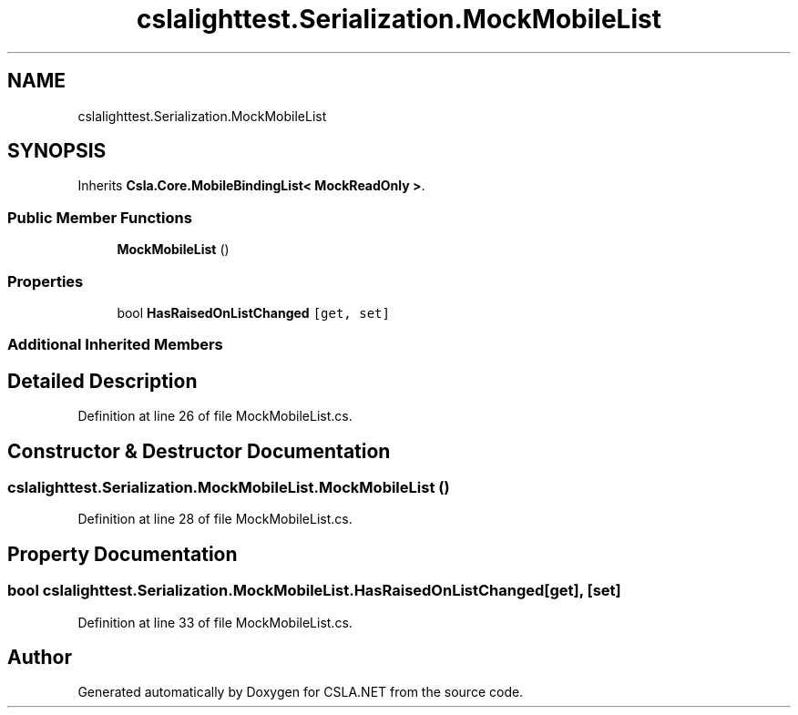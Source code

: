 .TH "cslalighttest.Serialization.MockMobileList" 3 "Wed Jul 21 2021" "Version 5.4.2" "CSLA.NET" \" -*- nroff -*-
.ad l
.nh
.SH NAME
cslalighttest.Serialization.MockMobileList
.SH SYNOPSIS
.br
.PP
.PP
Inherits \fBCsla\&.Core\&.MobileBindingList< MockReadOnly >\fP\&.
.SS "Public Member Functions"

.in +1c
.ti -1c
.RI "\fBMockMobileList\fP ()"
.br
.in -1c
.SS "Properties"

.in +1c
.ti -1c
.RI "bool \fBHasRaisedOnListChanged\fP\fC [get, set]\fP"
.br
.in -1c
.SS "Additional Inherited Members"
.SH "Detailed Description"
.PP 
Definition at line 26 of file MockMobileList\&.cs\&.
.SH "Constructor & Destructor Documentation"
.PP 
.SS "cslalighttest\&.Serialization\&.MockMobileList\&.MockMobileList ()"

.PP
Definition at line 28 of file MockMobileList\&.cs\&.
.SH "Property Documentation"
.PP 
.SS "bool cslalighttest\&.Serialization\&.MockMobileList\&.HasRaisedOnListChanged\fC [get]\fP, \fC [set]\fP"

.PP
Definition at line 33 of file MockMobileList\&.cs\&.

.SH "Author"
.PP 
Generated automatically by Doxygen for CSLA\&.NET from the source code\&.
